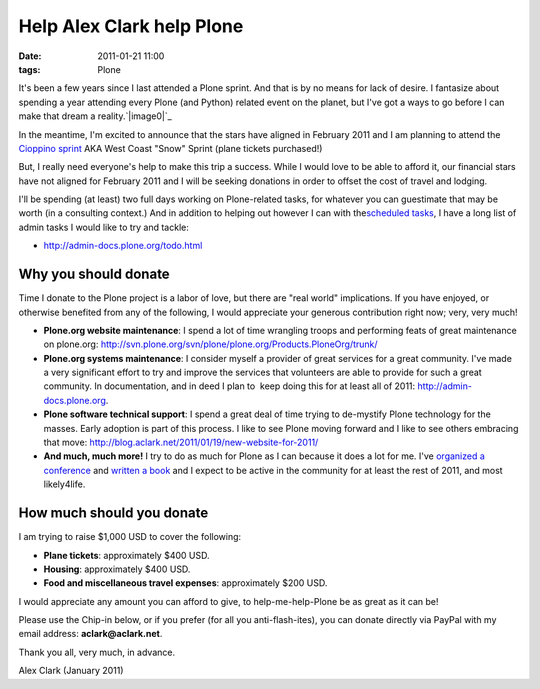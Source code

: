 Help Alex Clark help Plone
##########################
:date: 2011-01-21 11:00
:tags: Plone

It's been a few years since I last attended a Plone sprint. And that is
by no means for lack of desire. I fantasize about spending a year
attending every Plone (and Python) related event on the planet, but I've
got a ways to go before I can make that dream a reality.\ `|image0|`_

In the meantime, I'm excited to announce that the stars have aligned in
February 2011 and I am planning to attend the `Cioppino sprint`_ AKA
West Coast "Snow" Sprint (plane tickets purchased!)

But, I really need everyone's help to make this trip a success. While I
would love to be able to afford it, our financial stars have not aligned
for February 2011 and I will be seeking donations in order to offset the
cost of travel and lodging.

I'll be spending (at least) two full days working on Plone-related
tasks, for whatever you can guestimate that may be worth (in a
consulting context.) And in addition to helping out however I can with
the\ `scheduled tasks`_, I have a long list of admin tasks I would like
to try and tackle:

-  `http://admin-docs.plone.org/todo.html`_

Why you should donate
~~~~~~~~~~~~~~~~~~~~~

Time I donate to the Plone project is a labor of love, but there are
"real world" implications. If you have enjoyed, or otherwise benefited
from any of the following, I would appreciate your generous contribution
right now; very, very much!

-  **Plone.org website maintenance**: I spend a lot of time wrangling
   troops and performing feats of great maintenance on plone.org:
   `http://svn.plone.org/svn/plone/plone.org/Products.PloneOrg/trunk/`_
-  **Plone.org systems maintenance**: I consider myself a provider of
   great services for a great community. I've made a very significant
   effort to try and improve the services that volunteers are able to
   provide for such a great community. In documentation, and in deed I
   plan to  keep doing this for at least all of 2011:
   `http://admin-docs.plone.org`_.
-  **Plone software technical support**: I spend a great deal of time
   trying to de-mystify Plone technology for the masses. Early adoption
   is part of this process. I like to see Plone moving forward and I
   like to see others embracing that move:
   `http://blog.aclark.net/2011/01/19/new-website-for-2011/`_
-  **And much, much more!** I try to do as much for Plone as I can
   because it does a lot for me. I've `organized a conference`_ and
   `written a book`_ and I expect to be active in the community for at
   least the rest of 2011, and most likely4life.

How much should you donate
~~~~~~~~~~~~~~~~~~~~~~~~~~

I am trying to raise $1,000 USD to cover the following:

-  **Plane tickets**: approximately $400 USD.
-  **Housing**: approximately $400 USD.
-  **Food and miscellaneous travel expenses**: approximately $200 USD.

I would appreciate any amount you can afford to give, to
help-me-help-Plone be as great as it can be!

.. raw:: html

   </p>

Please use the Chip-in below, or if you prefer (for all you
anti-flash-ites), you can donate directly via PayPal with my email
address: **aclark@aclark.net**.

Thank you all, very much, in advance.

Alex Clark (January 2011)

.. _|image1|: http://aclark4life.files.wordpress.com/2011/01/image_preview.jpg
.. _Cioppino sprint: http://www.coactivate.org/projects/snow-sprint-west-2011/project-home
.. _scheduled tasks: http://www.coactivate.org/projects/snow-sprint-west-2011/project-home
.. _`http://admin-docs.plone.org/todo.html`: http://admin-docs.plone.org/todo.html
.. _`http://svn.plone.org/svn/plone/plone.org/Products.PloneOrg/trunk/`: http://svn.plone.org/svn/plone/plone.org/Products.PloneOrg/trunk/
.. _`http://admin-docs.plone.org`: http://admin-docs.plone.org
.. _`http://blog.aclark.net/2011/01/19/new-website-for-2011/`: http://blog.aclark.net/2011/01/19/new-website-for-2011/
.. _organized a conference: http://plone.org/2008
.. _written a book: http://aclark.net/admin

.. |image0| image:: http://aclark4life.files.wordpress.com/2011/01/image_preview.jpg
.. |image1| image:: http://aclark4life.files.wordpress.com/2011/01/image_preview.jpg
